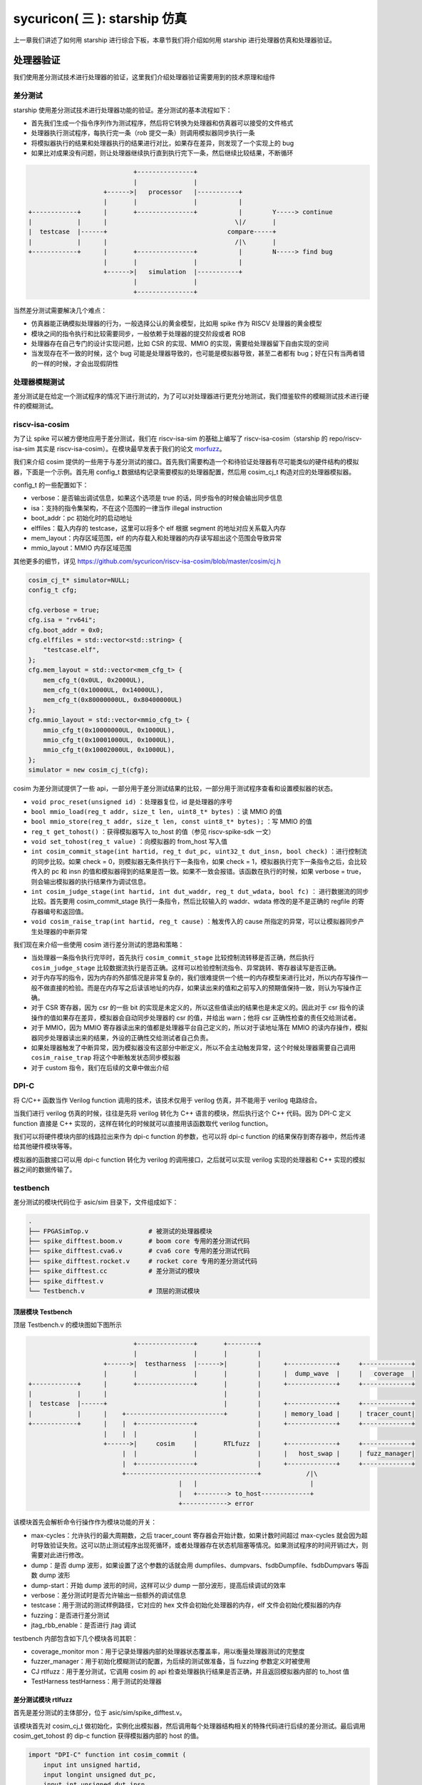 sycuricon( 三 ): starship 仿真
========================================

上一章我们讲述了如何用 starship 进行综合下板，本章节我们将介绍如何用 starship 进行处理器仿真和处理器验证。

处理器验证
~~~~~~~~~~~~~~~~~~~~~~~~~~

我们使用差分测试技术进行处理器的验证，这里我们介绍处理器验证需要用到的技术原理和组件

差分测试
-----------------------

starship 使用差分测试技术进行处理器功能的验证。差分测试的基本流程如下：

* 首先我们生成一个指令序列作为测试程序，然后将它转换为处理器和仿真器可以接受的文件格式
* 处理器执行测试程序，每执行完一条（rob 提交一条）则调用模拟器同步执行一条
* 将模拟器执行的结果和处理器执行的结果进行对比，如果存在差异，则发现了一个实现上的 bug
* 如果比对成果没有问题，则让处理器继续执行直到执行完下一条，然后继续比较结果，不断循环

.. code-block:: text

                                +---------------+
                                |               |
                        +------>|   processor   |-----------+
                        |       |               |           |         
    +------------+      |       +---------------+           |        Y-----> continue
    |            |      |                                  \|/       |
    |  testcase  |------+                                compare-----+
    |            |      |                                  /|\       |
    +------------+      |       +---------------+           |        N-----> find bug
                        |       |               |           |
                        +------>|   simulation  |-----------+
                                |               |
                                +---------------+

当然差分测试需要解决几个难点：

* 仿真器能正确模拟处理器的行为，一般选择公认的黄金模型，比如用 spike 作为 RISCV 处理器的黄金模型
* 模块之间的指令执行和比较需要同步，一般依赖于处理器的提交阶段或者 ROB
* 处理器存在自己专门的设计实现问题，比如 CSR 的实现、MMIO 的实现，需要给处理器留下自由实现的空间
* 当发现存在不一致的时候，这个 bug 可能是处理器导致的，也可能是模拟器导致，甚至二者都有 bug；好在只有当两者错的一样的时候，才会出现假阴性

处理器模糊测试
-----------------------------

差分测试是在给定一个测试程序的情况下进行测试的，为了可以对处理器进行更充分地测试，我们借鉴软件的模糊测试技术进行硬件的模糊测试。

.. code-block:: text

    

riscv-isa-cosim
-----------------------------

为了让 spike 可以被方便地应用于差分测试，我们在 riscv-isa-sim 的基础上编写了 riscv-isa-cosim（starship 的 repo/riscv-isa-sim 其实是 riscv-isa-cosim）。在模块最早发表于我们的论文 `morfuzz`_。

.. _morfuzz: https://www.usenix.org/system/files/sec23fall-prepub-7-xu-jinyan.pdf

我们来介绍 cosim 提供的一些用于与差分测试的接口。首先我们需要构造一个和待验证处理器有尽可能类似的硬件结构的模拟器，下面是一个示例。首先用 config_t 数据结构记录需要模拟的处理器配置，然后用 cosim_cj_t 构造对应的处理器模拟器。

config_t 的一些配置如下：

* verbose：是否输出调试信息，如果这个选项是 true 的话，同步指令的时候会输出同步信息
* isa：支持的指令集架构，不在这个范围的一律当作 illegal instruction
* boot_addr：pc 初始化时的启动地址
* elffiles：载入内存的 testcase，这里可以将多个 elf 根据 segment 的地址对应关系载入内存
* mem_layout：内存区域范围，elf 的内存载入和处理器的内存读写超出这个范围会导致异常
* mmio_layout：MMIO 内存区域范围

其他更多的细节，详见 https://github.com/sycuricon/riscv-isa-cosim/blob/master/cosim/cj.h

.. code-block:: C++

    cosim_cj_t* simulator=NULL;
    config_t cfg;

    cfg.verbose = true;
    cfg.isa = "rv64i";
    cfg.boot_addr = 0x0;
    cfg.elffiles = std::vector<std::string> {
        "testcase.elf",
    };
    cfg.mem_layout = std::vector<mem_cfg_t> {
        mem_cfg_t(0x0UL, 0x2000UL),
        mem_cfg_t(0x10000UL, 0x14000UL),
        mem_cfg_t(0x80000000UL, 0x80400000UL)
    };
    cfg.mmio_layout = std::vector<mmio_cfg_t> {
        mmio_cfg_t(0x10000000UL, 0x1000UL),
        mmio_cfg_t(0x10001000UL, 0x1000UL),
        mmio_cfg_t(0x10002000UL, 0x1000UL),
    };
    simulator = new cosim_cj_t(cfg);

cosim 为差分测试提供了一些 api，一部分用于差分测试结果的比较，一部分用于测试程序查看和设置模拟器的状态。

* ``void proc_reset(unsigned id)`` ：处理器复位，id 是处理器的序号
* ``bool mmio_load(reg_t addr, size_t len, uint8_t* bytes)`` ：读 MMIO 的值
* ``bool mmio_store(reg_t addr, size_t len, const uint8_t* bytes);`` ：写 MMIO 的值
* ``reg_t get_tohost()`` ：获得模拟器写入 to_host 的值（参见 riscv-spike-sdk 一文）
* ``void set_tohost(reg_t value)`` ：向模拟器的 from_host 写入值
* ``int cosim_commit_stage(int hartid, reg_t dut_pc, uint32_t dut_insn, bool check)`` ：进行控制流的同步比较。如果 check = 0，则模拟器无条件执行下一条指令，如果 check = 1，模拟器执行完下一条指令之后，会比较传入的 pc 和 insn 的值和模拟器得到的结果是否一致。如果不一致会报错。该函数在执行的时候，如果 verbose = true，则会输出模拟器的执行结果作为调试信息。
* ``int cosim_judge_stage(int hartid, int dut_waddr, reg_t dut_wdata, bool fc)`` ： 进行数据流的同步比较。首先要用 cosim_commit_stage 执行一条指令，然后比较输入的 waddr、wdata 修改的是不是正确的 regfile 的寄存器编号和返回值。
* ``void cosim_raise_trap(int hartid, reg_t cause)`` ：触发传入的 cause 所指定的异常，可以让模拟器同步产生处理器的中断异常

我们现在来介绍一些使用 cosim 进行差分测试的思路和策略：

* 当处理器一条指令执行完毕时，首先执行 ``cosim_commit_stage`` 比较控制流转移是否正确，然后执行 ``cosim_judge_stage`` 比较数据流执行是否正确。这样可以检验控制流指令、异常跳转、寄存器读写是否正确。
* 对于内存写的指令，因为内存的外部情况是非常复杂的，我们很难提供一个统一的内存模型来进行比对，所以内存写操作一般不做直接的检验。而是在内存写之后读该地址的内存，如果读出来的值和之前写入的预期值保持一致，则认为写操作正确。
* 对于 CSR 寄存器，因为 csr 的一些 bit 的实现是未定义的，所以这些值读出的结果也是未定义的。因此对于 csr 指令的读操作的值如果存在差异，模拟器会自动同步处理器的 csr 的值，并给出 warn；他将 csr 正确性检查的责任交给测试者。
* 对于 MMIO，因为 MMIO 寄存器读出来的值都是处理器平台自己定义的，所以对于读地址落在 MMIO 的读内存操作，模拟器同步处理器读出来的结果，外设的正确性交给测试者自己负责。
* 如果处理器触发了中断异常，因为模拟器没有这部分中断定义，所以不会主动触发异常，这个时候处理器需要自己调用 ``cosim_raise_trap`` 将这个中断触发状态同步模拟器
* 对于 custom 指令，我们在后续的文章中做出介绍

DPI-C
----------------------------

将 C/C++ 函数当作 Verilog function 调用的技术，该技术仅用于 verilog 仿真，并不能用于 verilog 电路综合。

当我们进行 verilog 仿真的时候，往往是先将 verilog 转化为 C++ 语言的模块，然后执行这个 C++ 代码。因为 DPI-C 定义 function 直接是 C++ 实现的，这样在转化的时候就可以直接用该函数取代 verilog function。

我们可以将硬件模块内部的线路拉出来作为 dpi-c function 的参数，也可以将 dpi-c function 的结果保存到寄存器中，然后传递给其他硬件模块等等。

模拟器的函数接口可以用 dpi-c function 转化为 verilog 的调用接口，之后就可以实现 verilog 实现的处理器和 C++ 实现的模拟器之间的数据传输了。

testbench
--------------------------------

差分测试的模块代码位于 asic/sim 目录下，文件组成如下：

.. code-block:: sh

    .
    ├── FPGASimTop.v                # 被测试的处理器模块
    ├── spike_difftest.boom.v       # boom core 专用的差分测试代码
    ├── spike_difftest.cva6.v       # cva6 core 专用的差分测试代码
    ├── spike_difftest.rocket.v     # rocket core 专用的差分测试代码
    ├── spike_difftest.cc           # 差分测试的模块
    ├── spike_difftest.v
    └── Testbench.v                 # 顶层的测试模块

顶层模块 Testbench
^^^^^^^^^^^^^^^^^^^^^^^^^^^^^^^^^^

顶层 Testbench.v 的模块图如下图所示

.. code-block:: text

                                +---------------+       +--------+
                                |               |       |        |      
                        +------>|  testharness  |------>|        |      +-------------+     +-------------+
                        |       |               |       |        |      |  dump_wave  |     |   coverage  |      
    +------------+      |       +---------------+       |        |      +-------------+     +-------------+      
    |            |      |                               |        |                 
    |  testcase  |------+                               |        |      +-------------+     +-------------+
    |            |      |    +--------------------------+        |      | memory_load |     | tracer_count|   
    +------------+      |    |  +---------------+                |      +-------------+     +-------------+      
                        |    |  |               |                |            
                        +------>|     cosim     |       RTLfuzz  |      +-------------+     +-------------+      
                             |  |               |                |      |   host_swap |     | fuzz_manager|    
                             |  +---------------+                |      +-------------+     +-------------+      
                             +-----------------------------------+            /|\
                                            |   |                              |
                                            |   +--------> to_host-------------+     
                                            +------------> error

该模块首先会解析命令行操作作为模块功能的开关：

* max-cycles：允许执行的最大周期数，之后 tracer_count 寄存器会开始计数，如果计数时间超过 max-cycles 就会因为超时导致验证失败。这可以防止测试程序出现死循环，或者处理器存在状态机阻塞等情况。如果测试程序的时间开销过大，则需要对此进行修改。
* dump：是否 dump 波形，如果设置了这个参数的话就会用 dumpfiles、dumpvars、fsdbDumpfile、fsdbDumpvars 等函数 dump 波形
* dump-start：开始 dump 波形的时间，这样可以少 dump 一部分波形，提高后续调试的效率
* verbose：差分测试时是否允许输出一些额外的调试信息
* testcase：用于测试的测试样例路径，它对应的 hex 文件会初始化处理器的内存，elf 文件会初始化模拟器的内存
* fuzzing：是否进行差分测试
* jtag_rbb_enable：是否进行 jtag 调试

testbench 内部包含如下几个模块各司其职：

* coverage_monitor mon：用于记录处理器内部的处理器状态覆盖率，用以衡量处理器测试的完整度
* fuzzer_manager：用于初始化模糊测试的配置，为后续的测试做准备，当 fuzzing 参数定义时被使用
* CJ rtlfuzz：用于差分测试，它调用 cosim 的 api 检查处理器执行结果是否正确，并且返回模拟器内部的 to_host 值
* TestHarness testHarness：用于测试的处理器

差分测试模块 rtlfuzz
^^^^^^^^^^^^^^^^^^^^^^^^^^^^^^^^

首先是差分测试的主体部分，位于 asic/sim/spike_difftest.v。

该模块首先对 cosim_cj_t 做初始化，实例化出模拟器，然后调用每个处理器结构相关的特殊代码进行后续的差分测试。最后调用 cosim_get_tohost 的 dip-c function 获得模拟器内部的 host 的值。

.. code-block:: verilog

    import "DPI-C" function int cosim_commit (
        input int unsigned hartid,
        input longint unsigned dut_pc,
        input int unsigned dut_insn
    );

    import "DPI-C" function int cosim_judge (
        input int unsigned hartid,
        input string which,
        input int unsigned dut_waddr,
        input longint unsigned dut_wdata
    );

    import "DPI-C" function void cosim_raise_trap (
        input int unsigned hartid,
        input longint unsigned cause
    );

    import "DPI-C" function void cosim_init(
        input string testcase,
        input reg verbose
    );

    import "DPI-C" function longint cosim_get_tohost();

    module CJ #(parameter harts=1, commits=2) (
        input clock,
        input reset,
        output reg [63:0] tohost
    );
        string testcase;
        reg verbose = 1'b0;

        initial begin
            if (!$value$plusargs("testcase=%s", testcase)) begin
                $write("%c[1;31m",27);
                $display("At least one testcase is required for CJ");
                $write("%c[0m",27);
                $fatal;
            end
            verbose = $test$plusargs("verbose");
            cosim_init(testcase, verbose);
        end

        always @(posedge clock) begin
            if (!reset) begin
            `ifdef TARGET_BOOM
                `include "spike_difftest.boom.v"
            `elsif TARGET_CVA6
                `include "spike_difftest.cva6.v"
            `else
                `include "spike_difftest.rocket.v"
            `endif

            tohost <= cosim_get_tohost();
            end
        end

    endmodule

我们以 rocket-chip core 的差分测试为例进行介绍，我们来看 rocket-chip 硬件实现相关的用于差分测试的代码。这里包括三个部分：

* commit stage：调用 cosim_commit 对控制流正确性做出判断
* judge stage：调用 cosim_judge 对数据流正确性做出判断，因为 rocket-chip 有两个整数写口、两个浮点数写口，所以要做四个判断
* interrtupt：调用 cosim_raise_trap 同步外部中断异常

因为每个处理器的模块名、线名、写口个数、写回方式等都存在较大的差异，所以这部分代码只能手动处理，毕竟每个子类都要做虚函数重载的。

.. code-block:: verilog

    // commit stage
    if (`PIPELINE.wb_valid) begin
        if (cosim_commit(0, $signed(`PIPELINE.csr_io_trace_0_iaddr), `PIPELINE.csr_io_trace_0_insn) != 0) begin
            $display("[CJ] Commit Failed");
            #10 $fatal;
        end
    end

    // judge stage
    if (`PIPELINE.wb_wen && !`PIPELINE.wb_set_sboard) begin
        if (cosim_judge(0, "int", `PIPELINE.rf_waddr, `PIPELINE.rf_wdata) != 0) begin
            $display("[CJ] integer register Judge Failed");
            #10 $fatal;
        end
    end

    if (`PIPELINE.ll_wen) begin
        if (cosim_judge(0, "int", `PIPELINE.rf_waddr, `PIPELINE.rf_wdata) != 0) begin
            $display("[CJ] integer register Judge Failed");
            #10 $fatal;
        end
    end

    if (`CPU_TOP.fpuOpt.rtlFuzz_fregWriteEnable & ~reset) begin
        if (cosim_judge(0, "float", `CPU_TOP.fpuOpt.waddr, `CPU_TOP.fpuOpt.rtlFuzz_fregWriteData) 
    != 0) begin
            $display("[CJ] float register write Judge Failed");
            #10 $fatal;
        end
    end

    if (`CPU_TOP.fpuOpt.load_wb & ~reset) begin
        if (cosim_judge(0, "float", `CPU_TOP.fpuOpt.load_wb_tag, `CPU_TOP.fpuOpt.rtlFuzz_fregLoadData) != 0) begin
            $display("[CJ] float register load Judge Failed");
            #10 $fatal;
        end
    end

    // exception & interrupt
    if (`PIPELINE.csr.io_trace_0_interrupt) begin 
        cosim_raise_trap(0, `PIPELINE.csr.io_trace_0_cause[63:0]);
    end

处理器仿真
~~~~~~~~~~~~~~~~~~~~~~~~~~~~~~~~~~~~~~

处理器仿真我们提供了 verilator 和 VCS 两套工具链 flow，之后我们会依次介绍两者的脚本调用，在实际上用上其实大同小异。

前期准备
---------------------------------------

首先修改 conf/build.mk 对需要生成的处理器配置进行选择。

.. code-block:: Makefile

    # Verilog Generation Configuration
    ##################################

    STARSHIP_CORE   ?= Rocket
    STARSHIP_FREQ   ?= 100
    STARSHIP_TH     ?= starship.asic.TestHarness
    STARSHIP_TOP    ?= starship.asic.StarshipSimTop
    STARSHIP_CONFIG ?= starship.asic.StarshipSimConfig

对应的模块位于 repo/starship/src/main/scala/asic 当中。和 fpga 主要的区别在于，asic 没有 spi 外设接口，给 uart、memory 等外设接口提供了仿真的外设模块，并且加入了一个用于模糊测试的 magic 模块。

为了可以进行 fuzzing 还需要给 rocket-chip 模块代码应用补丁，进行硬件插桩。执行

.. code-block:: sh

    cd repo/rocket-chip
    git apply ../../patch/rocket-chip/*

rocket-chip 的各个补丁作用如下：

* 1.patch：在 IBuf 增加 MagicMakerBlockbox 模块，用于对前端的指令进行突变，用于模糊测试
* 2.patch：增加硬件断点个数
* 3.patch：将提交 log 的打印使能
* 4.patch：增加 commit 测试、judge 测试时候的输出 log
* 5.patch：生命 MagicMaskerBlackbox 模块